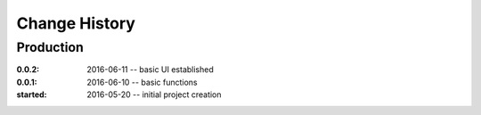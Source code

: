 ..
  This file describes user-visible changes between the versions.

Change History
##############

Production
**********

:0.0.2: 2016-06-11 -- basic UI established
:0.0.1: 2016-06-10 -- basic functions
:started: 2016-05-20 -- initial project creation
